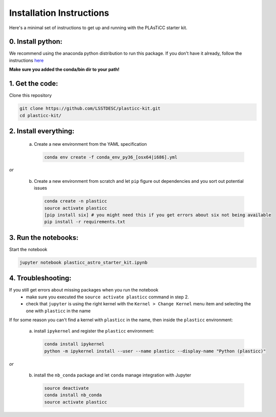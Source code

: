 =========================
Installation Instructions
=========================

Here's a minimal set of instructions to get up and running with the PLAsTiCC starter kit.

0. Install python:
~~~~~~~~~~~~~~~~~~
We recommend using the anaconda python distribution to run this package. If you
don't have it already, follow the instructions `here
<https://conda.io/docs/install/quick.html#linux-miniconda-install>`__

**Make sure you added the conda/bin dir to your path!**

1. Get the code:
~~~~~~~~~~~~~~~~

Clone this repository

.. code-block:: console

   git clone https://github.com/LSSTDESC/plasticc-kit.git
   cd plasticc-kit/

.. _package:

2. Install everything:
~~~~~~~~~~~~~~~~~~~~~~

 a. Create a new environment from the YAML specification

    .. code-block:: console

        conda env create -f conda_env_py36_[osx64|i686].yml

*or*

 b. Create a new environment from scratch and let ``pip`` figure out dependencies and you sort out potential issues

    .. code-block:: console

        conda create -n plasticc
        source activate plasticc
        [pip install six] # you might need this if you get errors about six not being available
        pip install -r requirements.txt


3. Run the notebooks:
~~~~~~~~~~~~~~~~~~~~~

Start the notebook

.. code-block:: console

    jupyter notebook plasticc_astro_starter_kit.ipynb


4. Troubleshooting:
~~~~~~~~~~~~~~~~~~~

If you still get errors about missing packages when you run the notebook
 - make sure you executed the ``source activate plasticc`` command in step 2.
 - check that ``jupyter`` is using the right kernel with the ``Kernel > Change Kernel`` menu item and selecting the one with ``plasticc`` in the name

If for some reason you can't find a kernel with ``plasticc`` in the name, then inside the ``plasticc`` environment:

 a. install ``ipykernel`` and register the ``plasticc`` environment:

    .. code-block:: console

        conda install ipykernel
        python -m ipykernel install --user --name plasticc --display-name "Python (plasticc)"

*or*

 b. install the ``nb_conda`` package and let ``conda`` manage integration with Jupyter

    .. code-block:: console

        source deactivate
        conda install nb_conda
        source activate plasticc

